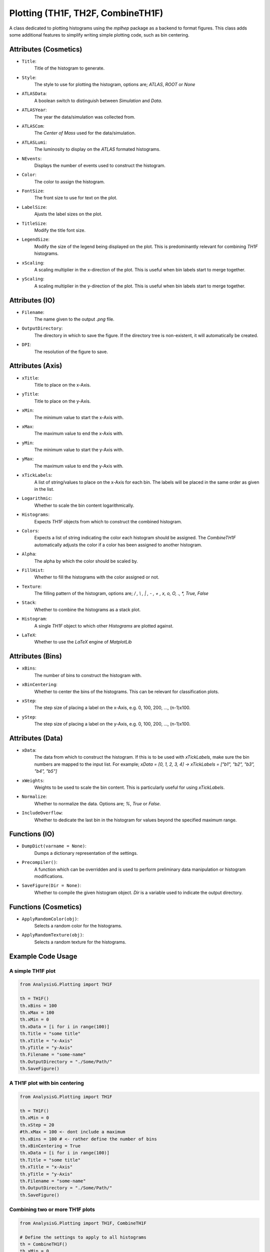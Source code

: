 Plotting (TH1F, TH2F, CombineTH1F)
**********************************

A class dedicated to plotting histograms using the `mplhep` package as a backend to format figures.
This class adds some additional features to simplify writing simple plotting code, such as bin centering. 

Attributes (Cosmetics) 
______________________

- ``Title``: 
    Title of the histogram to generate.

- ``Style``:
    The style to use for plotting the histogram, options are; `ATLAS`, `ROOT` or `None`

- ``ATLASData``:
    A boolean switch to distinguish between *Simulation* and *Data*.

- ``ATLASYear``:
    The year the data/simulation was collected from.

- ``ATLASCom``:
    The *Center of Mass* used for the data/simulation.

- ``ATLASLumi``:
    The luminosity to display on the `ATLAS` formated histograms. 

- ``NEvents``:
    Displays the number of events used to construct the histogram. 

- ``Color``:
    The color to assign the histogram.

- ``FontSize``:
    The front size to use for text on the plot.

- ``LabelSize``:
    Ajusts the label sizes on the plot.

- ``TitleSize``:
    Modify the title font size.

- ``LegendSize``:
    Modify the size of the legend being displayed on the plot.
    This is predominantly relevant for combining `TH1F` histograms.

- ``xScaling``:
    A scaling multiplier in the x-direction of the plot.
    This is useful when bin labels start to merge together.

- ``yScaling``:
    A scaling multiplier in the y-direction of the plot.
    This is useful when bin labels start to merge together.

Attributes (IO)
_______________

- ``Filename``: 
    The name given to the output `.png` file.

- ``OutputDirectory``: 
    The directory in which to save the figure. 
    If the directory tree is non-existent, it will automatically be created.

- ``DPI``:
    The resolution of the figure to save. 

Attributes (Axis)
_________________

- ``xTitle``: 
    Title to place on the x-Axis.

- ``yTitle``: 
    Title to place on the y-Axis.

- ``xMin``: 
    The minimum value to start the x-Axis with.

- ``xMax``:
    The maximum value to end the x-Axis with.

- ``yMin``: 
    The minimum value to start the y-Axis with.

- ``yMax``:
    The maximum value to end the y-Axis with.

- ``xTickLabels``:
    A list of string/values to place on the x-Axis for each bin. 
    The labels will be placed in the same order as given in the list.

- ``Logarithmic``:
    Whether to scale the bin content logarithmically.

- ``Histograms``:
    Expects `TH1F` objects from which to construct the combined histogram.

- ``Colors``:
    Expects a list of string indicating the color each histogram should be assigned.
    The `CombineTH1F` automatically adjusts the color if a color has been assigned to another histogram.

- ``Alpha``:
    The alpha by which the color should be scaled by. 

- ``FillHist``:
    Whether to fill the histograms with the color assigned or not.

- ``Texture``:
    The filling pattern of the histogram, options are; `/ , \\ , | , - , + , x, o, O, ., *, True, False`

- ``Stack``:
    Whether to combine the histograms as a stack plot.

- ``Histogram``:
    A single `TH1F` object to which other `Histograms` are plotted against. 

- ``LaTeX``:
    Whether to use the *LaTeX* engine of `MatplotLib`

Attributes (Bins)
_________________

- ``xBins``:
    The number of bins to construct the histogram with.

- ``xBinCentering``:
    Whether to center the bins of the histograms. 
    This can be relevant for classification plots.

- ``xStep``:
    The step size of placing a label on the x-Axis, e.g. 0, 100, 200, ..., (n-1)x100.

- ``yStep``:
    The step size of placing a label on the y-Axis, e.g. 0, 100, 200, ..., (n-1)x100.

Attributes (Data)
_________________

- ``xData``:
    The data from which to construct the histogram. 
    If this is to be used with `xTickLabels`, make sure the bin numbers are mapped to the input list.
    For example; `xData = [0, 1, 2, 3, 4]  -> xTickLabels = ["b1", "b2", "b3", "b4", "b5"]`

- ``xWeights``:
    Weights to be used to scale the bin content. 
    This is particularly useful for using `xTickLabels`.

- ``Normalize``:
    Whether to normalize the data. Options are; `%`, `True` or `False`.

- ``IncludeOverflow``:
    Whether to dedicate the last bin in the histogram for values beyond the specified maximum range.

Functions (IO)
______________
 
- ``DumpDict(varname = None)``:
    Dumps a dictionary representation of the settings.
 
- ``Precompiler()``:
    A function which can be overridden and is used to perform preliminary data manipulation or histogram modifications.
 
- ``SaveFigure(Dir = None)``:
    Whether to compile the given histogram object. 
    `Dir` is a variable used to indicate the output directory. 

Functions (Cosmetics)
_____________________

- ``ApplyRandomColor(obj)``:
    Selects a random color for the histograms.

- ``ApplyRandomTexture(obj)``:
    Selects a random texture for the histograms.

Example Code Usage
__________________


A simple TH1F plot
==================

.. code-block:: python 

    from AnalysisG.Plotting import TH1F

    th = TH1F()
    th.xBins = 100
    th.xMax = 100
    th.xMin = 0
    th.xData = [i for i in range(100)]
    th.Title = "some title"
    th.xTitle = "x-Axis"
    th.yTitle = "y-Axis"
    th.Filename = "some-name"
    th.OutputDirectory = "./Some/Path/"
    th.SaveFigure()


A TH1F plot with bin centering 
==============================

.. code-block:: python 

    from AnalysisG.Plotting import TH1F

    th = TH1F()
    th.xMin = 0
    th.xStep = 20
    #th.xMax = 100 <- dont include a maximum
    th.xBins = 100 # <- rather define the number of bins
    th.xBinCentering = True
    th.xData = [i for i in range(100)]
    th.Title = "some title"
    th.xTitle = "x-Axis"
    th.yTitle = "y-Axis"
    th.Filename = "some-name"
    th.OutputDirectory = "./Some/Path/"
    th.SaveFigure()

Combining two or more TH1F plots 
================================

.. code-block:: python 

    from AnalysisG.Plotting import TH1F, CombineTH1F

    # Define the settings to apply to all histograms
    th = CombineTH1F()
    th.xMin = 0
    th.xStep = 20
    th.xMax = 100
    th.Title = "some title"
    th.xTitle = "x-Axis"
    th.yTitle = "y-Axis"
    th.Filename = "some-name"
    th.OutputDirectory = "./Some/Path/"

    # Iterate over your data
    for i in MyDataDictionary:

        # Create a new TH1F instance
        th_ = TH1F()
        th_.Title = i

        # Populate this instance with some data
        th_.xData = MyDataDictionary[i]

        # Append the instance to the Histograms attribute
        th.Histograms.append(th_)

    th.SaveFigure()


    # To make the above code shorter, we can create a dictionary
    # of commands e.g. 
    tmp = {"xMin" : 0, "xStep" : 20, ... , "Histograms" : []}

    # and then do the same loop over the data, but populate the Histograms 
    # key in the tmp dictionary 

    for i in MyDataDictionary:
        tmp2 = {"xData" : MyDataDictionary[i], "Title" : i}
        tmp["Histograms"].append(TH1F(**tmp2))

    th = CombineTH1F(**tmp)
    th.SaveFigure()


A simple TH2F plot
==================

.. code-block:: python 

    from AnalysisG.Plotting import TH2F

    th2 = TH2F()
    th2.Title = "Some distribution plot"
    th2.xTitle = "x-Title"
    th2.yTitle = "y-Title"

    th2.xMin = 0
    th2.yMin = 0

    th2.xMax = 100
    th2.yMax = 100

    th2.xBins = 100
    th2.yBins = 100

    th2.xData = [i for i in range(100)]
    th2.yData = [i for i in range(100)]
    th2.Filename = "Some_File"
    th2.OutputDirectory = "./some/path"
    th2.SaveFigure()




